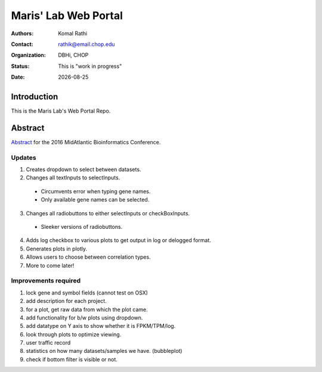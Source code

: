 .. |date| date::

*********************
Maris' Lab Web Portal
*********************

:authors: Komal Rathi
:contact: rathik@email.chop.edu
:organization: DBHi, CHOP
:status: This is "work in progress"
:date: |date|

.. meta::
   :keywords: web, portal, rshiny, 2016
   :description: DBHi Rshiny Web Portal.

Introduction
============

This is the Maris Lab's Web Portal Repo.

Abstract
========

`Abstract`_ for the 2016 MidAtlantic Bioinformatics Conference.

.. _Abstract: ./docs/abstract.rst

Updates
^^^^^^^

1. Creates dropdown to select between datasets.
2. Changes all textInputs to selectInputs.
  
  - Circumvents error when typing gene names. 
  - Only available gene names can be selected.
	
3. Changes all radiobuttons to either selectInputs or checkBoxInputs.

  - Sleeker versions of radiobuttons.
  
4. Adds log checkbox to various plots to get output in log or delogged format.
5. Generates plots in plotly.
6. Allows users to choose between correlation types.
7. More to come later!

Improvements required
^^^^^^^^^^^^^^^^^^^^^

1. lock gene and symbol fields (cannot test on OSX)
2. add description for each project.
3. for a plot, get raw data from which the plot came.
4. add functionality for b/w plots using dropdown.
5. add datatype on Y axis to show whether it is FPKM/TPM/log.
6. look through plots to optimize viewing.
7. user traffic record
8. statistics on how many datasets/samples we have. (bubbleplot)
9. check if bottom filter is visible or not.
